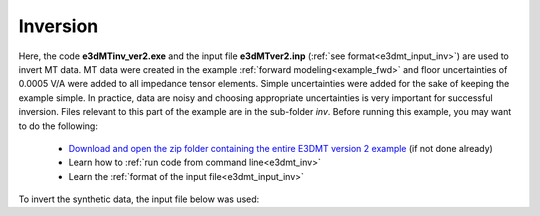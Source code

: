 .. _example_inv:

Inversion
=========

Here, the code **e3dMTinv_ver2.exe** and the input file **e3dMTver2.inp** (:ref:`see format<e3dmt_input_inv>`) are used to invert MT data. MT data were created in the example :ref:`forward modeling<example_fwd>` and floor uncertainties of 0.0005 V/A were added to all impedance tensor elements. Simple uncertainties were added for the sake of keeping the example simple. In practice, data are noisy and choosing appropriate uncertainties is very important for successful inversion. Files relevant to this part of the example are in the sub-folder *inv*. Before running this example, you may want to do the following:

	- `Download and open the zip folder containing the entire E3DMT version 2 example <https://github.com/ubcgif/e3dmt/raw/manual_ver2/assets/e3dmt_ver2_example.zip>`__ (if not done already)
	- Learn how to :ref:`run code from command line<e3dmt_inv>`
	- Learn the :ref:`format of the input file<e3dmt_input_inv>`

To invert the synthetic data, the input file below was used: